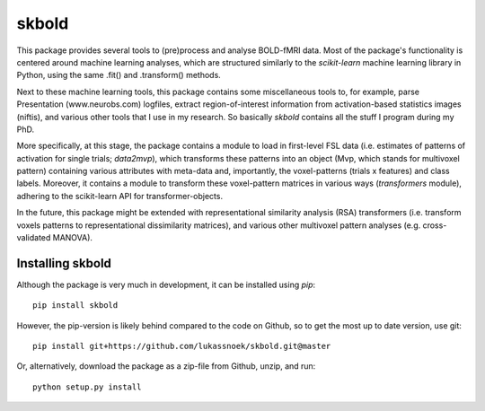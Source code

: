 skbold
--------
This package provides several tools to (pre)process and analyse BOLD-fMRI
data. Most of the package's functionality is centered around machine learning
analyses, which are structured similarly to the *scikit-learn* machine learning
library in Python, using the same .fit() and .transform() methods.

Next to these machine learning tools, this package contains some 
miscellaneous tools to, for example, parse Presentation (www.neurobs.com)
logfiles, extract region-of-interest information from activation-based
statistics images (niftis), and various other tools that I use in my research.
So basically *skbold* contains all the stuff I program during my PhD.

More specifically, at this stage, the package contains a module to load in first-level FSL data
(i.e. estimates of patterns of activation for single trials; *data2mvp*), which
transforms these patterns into an object (Mvp, which stands for multivoxel pattern)
containing various attributes with meta-data and, importantly, the voxel-patterns
(trials x features) and class labels. Moreover, it contains a module to transform
these voxel-pattern matrices in various ways (*transformers* module), adhering
to the scikit-learn API for transformer-objects.

In the future, this package might be extended with representational similarity analysis
(RSA) transformers (i.e. transform voxels patterns to representational dissimilarity matrices),
and various other multivoxel pattern analyses (e.g. cross-validated MANOVA).

Installing skbold
########

Although the package is very much in development, it can be installed using *pip*::

	pip install skbold

However, the pip-version is likely behind compared to the code on Github, so to get the
most up to date version, use git::

	pip install git+https://github.com/lukassnoek/skbold.git@master

Or, alternatively, download the package as a zip-file from Github, unzip, and run::
	
	python setup.py install


